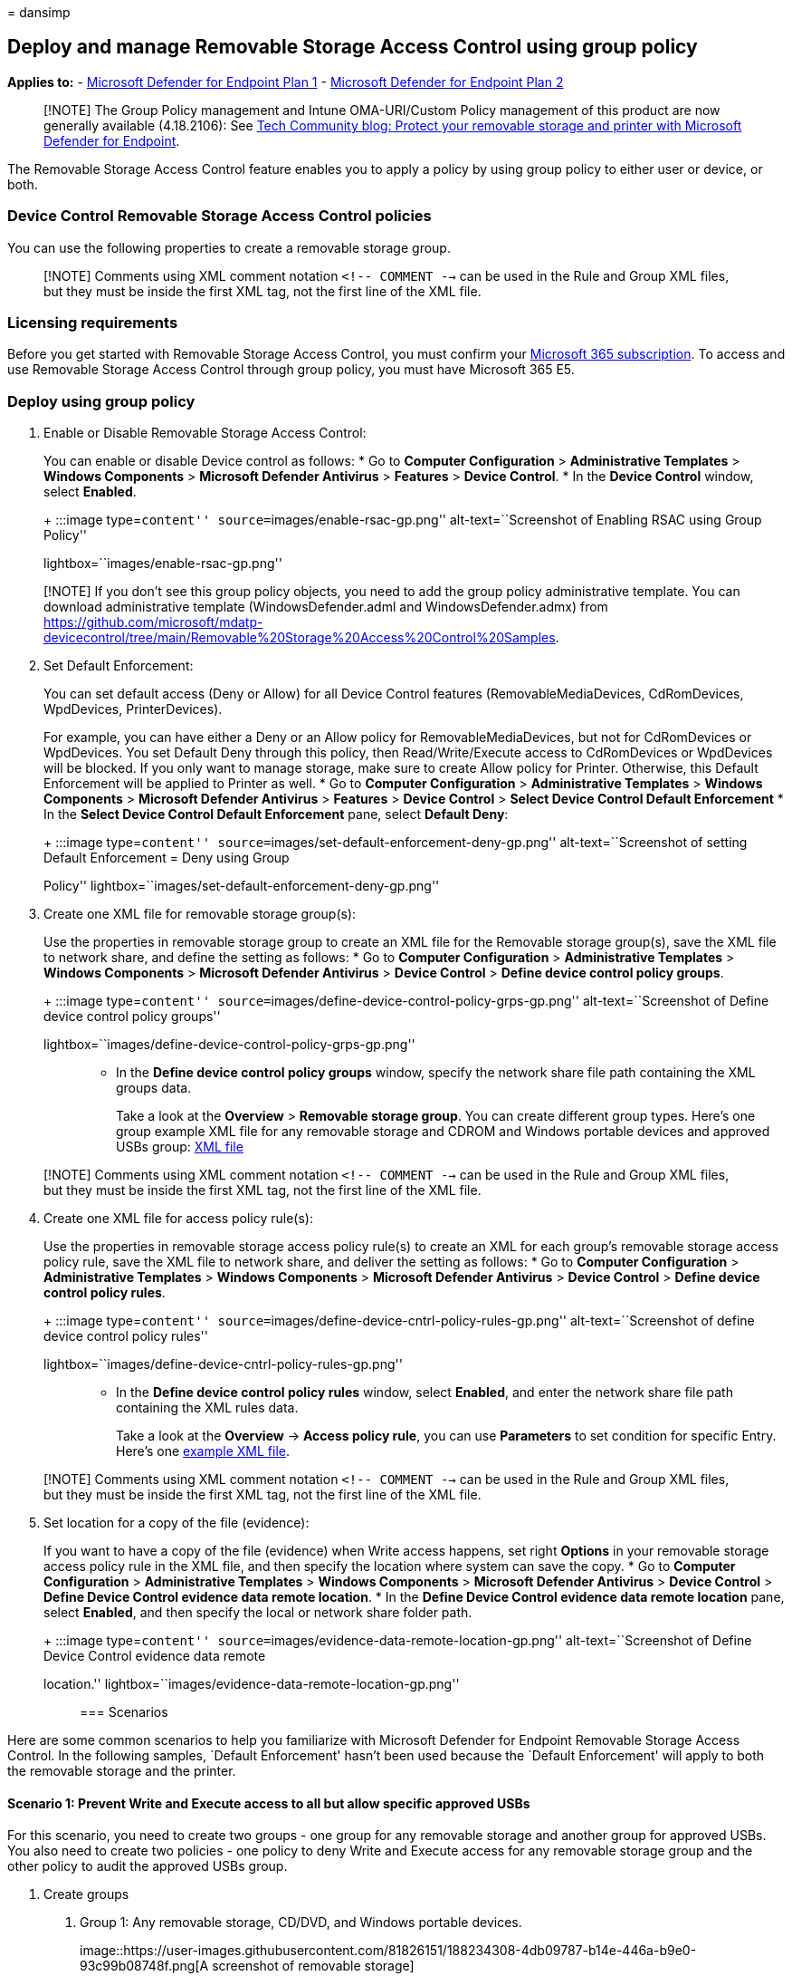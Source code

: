 = 
dansimp

== Deploy and manage Removable Storage Access Control using group policy

*Applies to:* -
https://go.microsoft.com/fwlink/p/?linkid=2154037[Microsoft Defender for
Endpoint Plan 1] -
https://go.microsoft.com/fwlink/p/?linkid=2154037[Microsoft Defender for
Endpoint Plan 2]

____
[!NOTE] The Group Policy management and Intune OMA-URI/Custom Policy
management of this product are now generally available (4.18.2106): See
https://techcommunity.microsoft.com/t5/microsoft-defender-for-endpoint/protect-your-removable-storage-and-printers-with-microsoft/ba-p/2324806[Tech
Community blog: Protect your removable storage and printer with
Microsoft Defender for Endpoint].
____

The Removable Storage Access Control feature enables you to apply a
policy by using group policy to either user or device, or both.

=== Device Control Removable Storage Access Control policies

You can use the following properties to create a removable storage
group.

____
[!NOTE] Comments using XML comment notation `<!-- COMMENT -->` can be
used in the Rule and Group XML files, but they must be inside the first
XML tag, not the first line of the XML file.
____

=== Licensing requirements

Before you get started with Removable Storage Access Control, you must
confirm your
https://www.microsoft.com/microsoft-365/compare-microsoft-365-enterprise-plans?rtc=2[Microsoft
365 subscription]. To access and use Removable Storage Access Control
through group policy, you must have Microsoft 365 E5.

=== Deploy using group policy

[arabic]
. Enable or Disable Removable Storage Access Control:
+
You can enable or disable Device control as follows:
* Go to *Computer Configuration* > *Administrative Templates* > *Windows
Components* > *Microsoft Defender Antivirus* > *Features* > *Device
Control*.
* In the *Device Control* window, select *Enabled*.
+
:::image type=``content'' source=``images/enable-rsac-gp.png''
alt-text=``Screenshot of Enabling RSAC using Group Policy''
lightbox=``images/enable-rsac-gp.png'':::

____
[!NOTE] If you don’t see this group policy objects, you need to add the
group policy administrative template. You can download administrative
template (WindowsDefender.adml and WindowsDefender.admx) from
https://github.com/microsoft/mdatp-devicecontrol/tree/main/Removable%20Storage%20Access%20Control%20Samples.
____

[arabic, start=2]
. Set Default Enforcement:
+
You can set default access (Deny or Allow) for all Device Control
features (RemovableMediaDevices, CdRomDevices, WpdDevices,
PrinterDevices).
+
For example, you can have either a Deny or an Allow policy for
RemovableMediaDevices, but not for CdRomDevices or WpdDevices. You set
Default Deny through this policy, then Read/Write/Execute access to
CdRomDevices or WpdDevices will be blocked. If you only want to manage
storage, make sure to create Allow policy for Printer. Otherwise, this
Default Enforcement will be applied to Printer as well.
* Go to *Computer Configuration* > *Administrative Templates* > *Windows
Components* > *Microsoft Defender Antivirus* > *Features* > *Device
Control* > *Select Device Control Default Enforcement*
* In the *Select Device Control Default Enforcement* pane, select
*Default Deny*:
+
:::image type=``content''
source=``images/set-default-enforcement-deny-gp.png''
alt-text=``Screenshot of setting Default Enforcement = Deny using Group
Policy'' lightbox=``images/set-default-enforcement-deny-gp.png'':::
. Create one XML file for removable storage group(s):
+
Use the properties in removable storage group to create an XML file for
the Removable storage group(s), save the XML file to network share, and
define the setting as follows:
* Go to *Computer Configuration* > *Administrative Templates* > *Windows
Components* > *Microsoft Defender Antivirus* > *Device Control* >
*Define device control policy groups*.
+
:::image type=``content''
source=``images/define-device-control-policy-grps-gp.png''
alt-text=``Screenshot of Define device control policy groups''
lightbox=``images/define-device-control-policy-grps-gp.png'':::
* In the *Define device control policy groups* window, specify the
network share file path containing the XML groups data.
+
Take a look at the *Overview* > *Removable storage group*. You can
create different group types. Here’s one group example XML file for any
removable storage and CDROM and Windows portable devices and approved
USBs group:
https://github.com/microsoft/mdatp-devicecontrol/blob/main/Removable%20Storage%20Access%20Control%20Samples/Group%20Policy/Demo_Groups.xml[XML
file]

____
[!NOTE] Comments using XML comment notation `<!-- COMMENT -->` can be
used in the Rule and Group XML files, but they must be inside the first
XML tag, not the first line of the XML file.
____

[arabic, start=4]
. Create one XML file for access policy rule(s):
+
Use the properties in removable storage access policy rule(s) to create
an XML for each group’s removable storage access policy rule, save the
XML file to network share, and deliver the setting as follows:
* Go to *Computer Configuration* > *Administrative Templates* > *Windows
Components* > *Microsoft Defender Antivirus* > *Device Control* >
*Define device control policy rules*.
+
:::image type=``content''
source=``images/define-device-cntrl-policy-rules-gp.png''
alt-text=``Screenshot of define device control policy rules''
lightbox=``images/define-device-cntrl-policy-rules-gp.png'':::
* In the *Define device control policy rules* window, select *Enabled*,
and enter the network share file path containing the XML rules data.
+
Take a look at the *Overview* -> *Access policy rule*, you can use
*Parameters* to set condition for specific Entry. Here’s one
https://github.com/microsoft/mdatp-devicecontrol/blob/main/Removable%20Storage%20Access%20Control%20Samples/Group%20Policy/Demo_Policies.xml[example
XML file].

____
[!NOTE] Comments using XML comment notation `<!-- COMMENT -->` can be
used in the Rule and Group XML files, but they must be inside the first
XML tag, not the first line of the XML file.
____

[arabic, start=5]
. Set location for a copy of the file (evidence):
+
If you want to have a copy of the file (evidence) when Write access
happens, set right *Options* in your removable storage access policy
rule in the XML file, and then specify the location where system can
save the copy.
* Go to *Computer Configuration* > *Administrative Templates* > *Windows
Components* > *Microsoft Defender Antivirus* > *Device Control* >
*Define Device Control evidence data remote location*.
* In the *Define Device Control evidence data remote location* pane,
select *Enabled*, and then specify the local or network share folder
path.
+
:::image type=``content''
source=``images/evidence-data-remote-location-gp.png''
alt-text=``Screenshot of Define Device Control evidence data remote
location.'' lightbox=``images/evidence-data-remote-location-gp.png'':::

=== Scenarios

Here are some common scenarios to help you familiarize with Microsoft
Defender for Endpoint Removable Storage Access Control. In the following
samples, `Default Enforcement' hasn’t been used because the `Default
Enforcement' will apply to both the removable storage and the printer.

==== Scenario 1: Prevent Write and Execute access to all but allow specific approved USBs

For this scenario, you need to create two groups - one group for any
removable storage and another group for approved USBs. You also need to
create two policies - one policy to deny Write and Execute access for
any removable storage group and the other policy to audit the approved
USBs group.

[arabic]
. Create groups
[arabic]
.. Group 1: Any removable storage, CD/DVD, and Windows portable devices.
+
image::https://user-images.githubusercontent.com/81826151/188234308-4db09787-b14e-446a-b9e0-93c99b08748f.png[A
screenshot of removable storage]
[arabic, start=2]
.. Group 2: Approved USBs based on device properties.
+
image::https://user-images.githubusercontent.com/81826151/188234372-526d20b3-cfea-4f1d-8d63-b513497ada52.png[A
screenshot of approved USBs]
+
Combine these two groups into
https://github.com/microsoft/mdatp-devicecontrol/blob/main/Removable%20Storage%20Access%20Control%20Samples/Group%20Policy/Demo_Groups.xml[one
XML file]. See step 3 from the
link:deploy-manage-removable-storage-group-policy.md#deploy-using-group-policy[Deploy
using group policy] section to deploy this configuration.
+
____
[!TIP] Replace `&` with `&amp;` in the value.
____
. Create policy
[arabic]
.. Policy 1: Block Write and Execute access for any removable storage
group but allow approved USBs.
+
image::https://user-images.githubusercontent.com/81826151/188237490-d736ace1-4912-4788-9e94-3fc506692a41.png[A
screenshot of block write and execute access]
[arabic, start=2]
.. Policy 2: Audit Write and Execute access for allowed USBs.
+
image::https://user-images.githubusercontent.com/81826151/188237598-b28dd534-9ea4-4cdd-832b-afff50f9897b.png[A
screenshot of audit write and execute access]
+
What does `54' mean in the policy? It’s 18 + 36 = 54:
* Write access: disk level 2 + file system level 16 = 18.
* Execute: disk level 4 + file system level 32 = 36.
+
Combine these two policy rules into
https://github.com/microsoft/mdatp-devicecontrol/blob/main/Removable%20Storage%20Access%20Control%20Samples/Group%20Policy/Scenario%201%20GPO%20Policy%20-%20Prevent%20Write%20and%20Execute%20access%20to%20all%20but%20allow%20specific%20approved%20USBs.xml[one
XML file]. See step 4 from the
link:deploy-manage-removable-storage-group-policy.md#deploy-using-group-policy[Deploy
using group policy] section to deploy this configuration.

==== Scenario 2: Audit Write and Execute access for all but block specific blocked USBs

For this scenario, you need to create two groups - one group for any
removable storage and another group for blocked USBs. You also need to
create two policies - one policy to audit Write and Execute access for
any removable storage group and the other policy to deny the blocked
USBs group.

[arabic]
. Create groups
[arabic]
.. Group 1: Any removable storage, CD/DVD, and windows portable devices.
+
image::https://user-images.githubusercontent.com/81826151/188234308-4db09787-b14e-446a-b9e0-93c99b08748f.png[A
screenshot of removable storage in groups]
[arabic, start=2]
.. Group 2: Blocked USBs based on device properties.
+
image::https://user-images.githubusercontent.com/81826151/188234372-526d20b3-cfea-4f1d-8d63-b513497ada52.png[A
screenshot of blocked USBs]
+
Combine these two groups into
https://github.com/microsoft/mdatp-devicecontrol/blob/main/Removable%20Storage%20Access%20Control%20Samples/Group%20Policy/Demo_Groups.xml[one
XML file]. See step 3 from the
link:deploy-manage-removable-storage-group-policy.md#deploy-using-group-policy[Deploy
using group policy] section to deploy this configuration.
+
____
[!TIP] Replace `&` with `&amp;` in the value.
____
. Create policy
[arabic]
.. Policy 1: Block Write and Execute access for all but block specific
unapproved USBs.
+
image::https://user-images.githubusercontent.com/81826151/188239025-218a1985-b198-4f7e-b323-b4b6fb7e274e.png[A
screenshot of specific unapproved USBs]
[arabic, start=2]
.. Policy 2: Audit Write and Execute access for others.
+
image::https://user-images.githubusercontent.com/81826151/188239144-3e6a2781-6927-487a-aa01-498a0904ad98.png[A
screenshot of audit write and execute access in group policy]
+
What does `54' mean in the policy? It’s 18 + 36 = 54:
* Write access: disk level 2 + file system level 16 = 18.
* Execute: disk level 4 + file system level 32 = 36.
+
Combine these two policy rules into
https://github.com/microsoft/mdatp-devicecontrol/blob/main/Removable%20Storage%20Access%20Control%20Samples/Group%20Policy/Scenario%202%20GPO%20Policy%20-%20Audit%20Write%20and%20Execute%20access%20to%20all%20but%20block%20specific%20unapproved%20USBs.xml[one
XML file]. See step 4 from the
link:deploy-manage-removable-storage-group-policy.md#deploy-using-group-policy[Deploy
using group policy] section to deploy this configuration.

==== Scenario 3: Block read and execute access to specific file extension

For this scenario, you need to create two groups: one removable storage
group for any removable storage and another group for unallowed file
extensions. You also need to create one policy - deny read and execute
access to any file under the allowed file extension group for defined
removable storage group.

[arabic]
. Create groups
[arabic]
.. Group 1: Any removable storage, CD/DVD, and Windows portable devices.
.. Group 2: Unallowed file extensions.
+
Combine these two groups into
https://github.com/microsoft/mdatp-devicecontrol/blob/main/Removable%20Storage%20Access%20Control%20Samples/Group%20Policy/Block%20Read%20and%20Write%20access%20to%20specific%20file%20_Groups.xml[one
XML file]. See step 3 from the
link:deploy-manage-removable-storage-group-policy.md#deploy-using-group-policy[Deploy
using group policy] section to deploy this configuration.
+
____
[!TIP] Explicily mark the Type attribute on the group as *File*
____
[arabic, start=2]
.. Policy 2: Deny read and execute access to any file under the allowed
file extension group for defined removable storage group.
+
image::https://user-images.githubusercontent.com/81826151/200713006-c0d39e2b-9acc-4522-9f88-e064eeb3a4ae.png[image]
+
What does `40' mean in the policy? It’s 8 + 32 = 40:
* only need to restrict file system level access
+
Although this case only has one policy, make sure put it under
PolicyRules
https://github.com/microsoft/mdatp-devicecontrol/blob/main/Removable%20Storage%20Access%20Control%20Samples/Group%20Policy/Block%20Read%20and%20Write%20access%20to%20specific%20file%20_Policy.xml[one
XML file]. See step 4 from the
link:deploy-manage-removable-storage-group-policy.md#deploy-using-group-policy[Deploy
using group policy] section to deploy this configuration.
